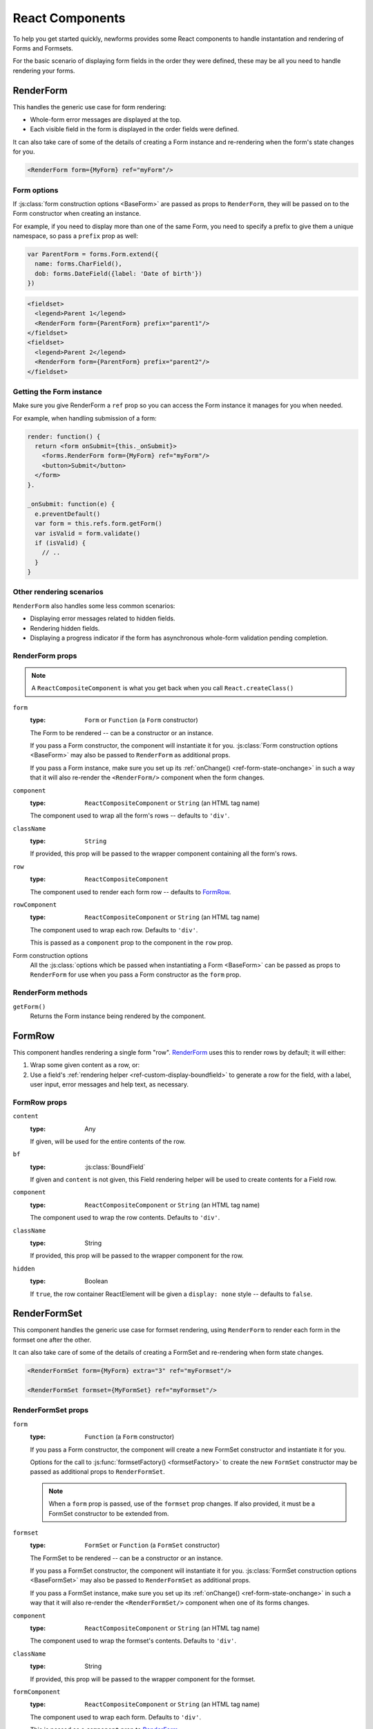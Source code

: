 ================
React Components
================

.. versionadded:: 0.10

To help you get started quickly, newforms provides some React components to
handle instantation and rendering of Forms and Formsets.

For the basic scenario of displaying form fields in the order they were defined,
these may be all you need to handle rendering your forms.

RenderForm
==========

This handles the generic use case for form rendering:

* Whole-form error messages are displayed at the top.
* Each visible field in the form is displayed in the order fields were defined.

It can also take care of some of the details of creating a Form instance and
re-rendering when the form's state changes for you.

.. code-block:: html

   <RenderForm form={MyForm} ref="myForm"/>

Form options
------------

If :js:class:`form construction options <BaseForm>` are passed as props to
``RenderForm``, they will be passed on to the Form constructor when creating an
instance.

For example, if you need to display more than one of the same Form, you need to
specify a prefix to give them a unique namespace, so pass a ``prefix`` prop as
well:

.. code-block:: javascript

   var ParentForm = forms.Form.extend({
     name: forms.CharField(),
     dob: forms.DateField({label: 'Date of birth'})
   })

.. code-block:: html

   <fieldset>
     <legend>Parent 1</legend>
     <RenderForm form={ParentForm} prefix="parent1"/>
   </fieldset>
   <fieldset>
     <legend>Parent 2</legend>
     <RenderForm form={ParentForm} prefix="parent2"/>
   </fieldset>

.. raw:: html

   <iframe src="_static/html/renderform-form-props.html"
           style="box-sizing: border-box; width: 100%; overflow: hidden; border: 0">
   </iframe>

Getting the Form instance
-------------------------

Make sure you give RenderForm a ``ref`` prop so you can access the Form instance
it manages for you when needed.

For example, when handling submission of a form:

.. code-block:: javascript

   render: function() {
     return <form onSubmit={this._onSubmit}>
       <forms.RenderForm form={MyForm} ref="myForm"/>
       <button>Submit</button>
     </form>
   }.

   _onSubmit: function(e) {
     e.preventDefault()
     var form = this.refs.form.getForm()
     var isValid = form.validate()
     if (isValid) {
       // ..
     }
   }

Other rendering scenarios
-------------------------

``RenderForm`` also handles some less common scenarios:

* Displaying error messages related to hidden fields.
* Rendering hidden fields.
* Displaying a progress indicator if the form has asynchronous whole-form
  validation pending completion.

RenderForm props
----------------

.. Note::
   A ``ReactCompositeComponent`` is what you get back when you call
   ``React.createClass()``

``form``
   :type: ``Form`` or ``Function`` (a ``Form`` constructor)

   The Form to be rendered -- can be a constructor or an instance.

   If you pass a Form constructor, the component will instantiate it for you.
   :js:class:`Form construction options <BaseForm>` may also be passed to
   ``RenderForm`` as additional props.

   If you pass a Form instance, make sure you set up its
   :ref:`onChange() <ref-form-state-onchange>` in such a way that it
   will also re-render the ``<RenderForm/>`` component when the form changes.

``component``
   :type: ``ReactCompositeComponent`` or ``String`` (an HTML tag name)

   The component used to wrap all the form's rows -- defaults to ``'div'``.

``className``
   :type: ``String``

   If provided, this prop will be passed to the wrapper component containing all
   the form's rows.

.. _ref-renderform-row:

``row``
   :type: ``ReactCompositeComponent``

   The component used to render each form row -- defaults to `FormRow`_.

``rowComponent``
   :type: ``ReactCompositeComponent`` or ``String`` (an HTML tag name)

   The component used to wrap each row. Defaults to ``'div'``.

   This is passed as a ``component`` prop to the component in the ``row`` prop.

Form construction options
   All the :js:class:`options which be passed when instantiating a Form <BaseForm>`
   can be passed as props to ``RenderForm`` for use when you pass a Form
   constructor as the ``form`` prop.

.. _ref-components-formrow:

RenderForm methods
------------------

``getForm()``
   Returns the Form instance being rendered by the component.

FormRow
=======

This component handles rendering a single form "row". `RenderForm`_ uses this
to render rows by default; it will either:

1. Wrap some given content as a row, or:
2. Use a field's :ref:`rendering helper <ref-custom-display-boundfield>` to
   generate a row for the field, with a label, user input, error messages and
   help text, as necessary.

FormRow props
-------------

``content``
   :type: Any

   If given, will be used for the entire contents of the row.

``bf``
   :type: :js:class:`BoundField`

   If given and ``content`` is not given, this Field rendering helper will be
   used to create contents for a Field row.

``component``
   :type: ``ReactCompositeComponent`` or ``String`` (an HTML tag name)

   The component used to wrap the row contents. Defaults to ``'div'``.

``className``
   :type: String

   If provided, this prop will be passed to the wrapper component for the row.

``hidden``
   :type: Boolean

   If ``true``, the row container ReactElement will be given a ``display: none``
   style -- defaults to ``false``.

RenderFormSet
=============

This component handles the generic use case for formset rendering, using
``RenderForm`` to render each form in the formset one after the other.

It can also take care of some of the details of creating a FormSet and
re-rendering when form state changes.

.. code-block:: html

   <RenderFormSet form={MyForm} extra="3" ref="myFormset"/>

   <RenderFormSet formset={MyFormSet} ref="myFormset"/>

RenderFormSet props
-------------------

``form``
   :type: ``Function`` (a ``Form`` constructor)

   If you pass a Form constructor, the component will create a new FormSet
   constructor and instantiate it for you.

   Options for the call to :js:func:`formsetFactory() <formsetFactory>` to
   create the new ``FormSet`` constructor may be passed as additional props to
   ``RenderFormSet``.

   .. Note::
      When a ``form`` prop is passed, use of the ``formset`` prop changes. If
      also provided, it must be a FormSet constructor to be extended from.

``formset``
   :type: ``FormSet`` or ``Function`` (a ``FormSet`` constructor)

   The FormSet to be rendered -- can be a constructor or an instance.

   If you pass a FormSet constructor, the component will instantiate it for you.
   :js:class:`FormSet construction options <BaseFormSet>` may also be passed to
   ``RenderFormSet`` as additional props.

   If you pass a FormSet instance, make sure you set up its
   :ref:`onChange() <ref-form-state-onchange>` in such a way that it will also
   re-render the ``<RenderFormSet/>`` component when one of its forms changes.

``component``
   :type: ``ReactCompositeComponent`` or ``String`` (an HTML tag name)

   The component used to wrap the formset's contents. Defaults to ``'div'``.

``className``
   :type: String

   If provided, this prop will be passed to the wrapper component for the
   formset.

``formComponent``
   :type: ``ReactCompositeComponent`` or ``String`` (an HTML tag name)

   The component used to wrap each form. Defaults to ``'div'``.

   This is passed as a ``component`` prop to `RenderForm`_.

``row`` & ``rowComponent``
   These are :ref:`as defined above <ref-renderform-row>` for RenderForm, which
   they are passed to.

``useManagementForm``
  :type: Boolean

   If ``true``, hidden fields from the FormSet's management form will be
   rendered. Defaults to ``false``.

   These fields are usually only required if you will be performing a regular
   form submission which will be processed by newforms on the server.

RenderFormSet methods
---------------------

``getFormset()``
   Returns the FormSet instance being rendered by the component.

Custom rendering with props
===========================

The bundled React compoents offer a degree of customisation via their props.

You can use the ``component``, ``className`` and ``rowComponent`` props to
customise the containers:

.. code-block:: html

   <RenderForm form={ParentForm}
      component="ul"
      className="parent"
      rowComponent="li"
      autoId={false}
   />

Which renders as:

.. code-block:: html

   <ul class="parent">
     <li>Name: <input type="text" name="name"></li>
     <li>Date of birth: <input type="text" name="dob"></li>
   </ul>

You can also customise how form rows are generated by passing a custom React
component to the ``row`` prop.

.. code-block:: html

   <RenderForm form={ParentForm} row={MySpecialFormRow}/>

.. Note::
   Keep in mind when implementing a custom row component that it will receive
   props as per those described for :ref:`FormRow <ref-components-formrow>`

Custom rendering with a child component
=======================================

If you want to implement custom form rendering with your own React component
while still making use of RenderForm to instantiate the form and set up
automatic validation and redisplay, pass a component as the only child of
``RenderForm``.

.. Warning::
   Passing more than one child component to ``RenderForm`` will result in an
   ``Error``

RenderForm wil then clone your component and pass the Form instance it manages
as a ``form`` prop.

.. Note::
   This method of implementing custom rendering by passing a prop is temporary.
   An upcoming change to React's currently (as of React 0.12) undocumented
   `context feature`_ will remove the need to pass props down the chain of
   components for this sort of scenario.

For example, this is how `newforms-gridforms`_ implements a custom grid layout:

.. code-block:: html

   <RenderForm form={ParentForm}>
     <GridForm>
       <Section name="Parent">
         <Row>
           <Field name="name"/>
           <Field name="dob"/>
         </Row>
       </Section>
     </GridForm>
   </RenderForm>

.. _`context feature`: http://www.tildedave.com/2014/11/15/introduction-to-contexts-in-react-js.html
.. _`newforms-gridforms`: https://github.com/insin/newforms-gridforms
